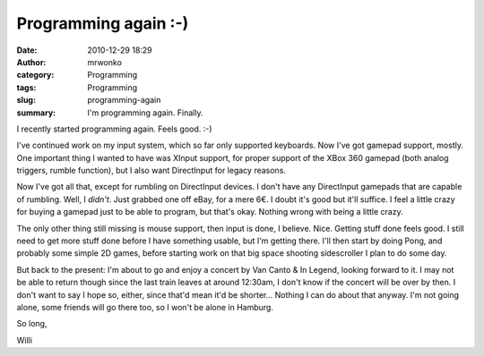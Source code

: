 Programming again :-)
#####################
:date: 2010-12-29 18:29
:author: mrwonko
:category: Programming
:tags: Programming
:slug: programming-again
:summary: I'm programming again. Finally.

I recently started programming again. Feels good. :-)

I've continued work on my input system, which so far only supported
keyboards. Now I've got gamepad support, mostly. One important thing I
wanted to have was XInput support, for proper support of the XBox 360
gamepad (both analog triggers, rumble function), but I also want
DirectInput for legacy reasons.

Now I've got all that, except for rumbling on DirectInput devices. I
don't have any DirectInput gamepads that are capable of rumbling. Well,
I *didn't*. Just grabbed one off eBay, for a mere 6€. I doubt it's good
but it'll suffice. I feel a little crazy for buying a gamepad just to be
able to program, but that's okay. Nothing wrong with being a little
crazy.

The only other thing still missing is mouse support, then input is done,
I believe. Nice. Getting stuff done feels good. I still need to get more
stuff done before I have something usable, but I'm getting there. I'll
then start by doing Pong, and probably some simple 2D games, before
starting work on that big space shooting sidescroller I plan to do some
day.

But back to the present: I'm about to go and enjoy a concert by Van
Canto & In Legend, looking forward to it. I may not be able to return
though since the last train leaves at around 12:30am, I don't know if
the concert will be over by then. I don't want to say I hope so, either,
since that'd mean it'd be shorter... Nothing I can do about that anyway.
I'm not going alone, some friends will go there too, so I won't be alone
in Hamburg.

So long,

Willi

